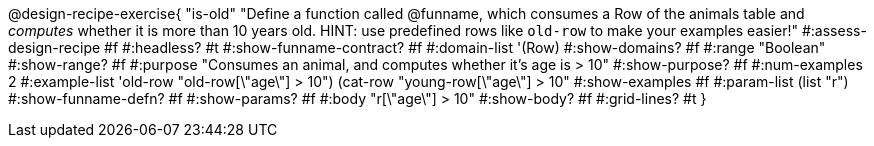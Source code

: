 @design-recipe-exercise{ "is-old"
  "Define a function called @funname, which consumes a Row of the animals table and _computes_ whether it is more than 10 years old. HINT: use predefined rows like `old-row` to make your examples easier!"
#:assess-design-recipe #f
#:headless? #t
#:show-funname-contract? #f
#:domain-list '(Row)
#:show-domains? #f
#:range "Boolean"
#:show-range? #f
#:purpose "Consumes an animal, and computes whether it's age is > 10"
#:show-purpose? #f
#:num-examples 2
#:example-list '((old-row "old-row[\"age\"] > 10")
				 (cat-row "young-row[\"age\"] > 10"))
#:show-examples #f
#:param-list (list "r")
#:show-funname-defn? #f
#:show-params? #f
#:body "r[\"age\"] > 10"
#:show-body? #f
#:grid-lines? #t
}

